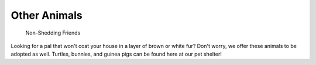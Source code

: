 
Other Animals
=============

.. figure:: normancat.png
    :width: 50%

    Non-Shedding Friends 

Looking for a pal that won't coat your house in a layer of 
brown or white fur? Don't worry, we offer these animals to
be adopted as well. Turtles, bunnies, and guinea pigs can
be found here at our pet shelter!






